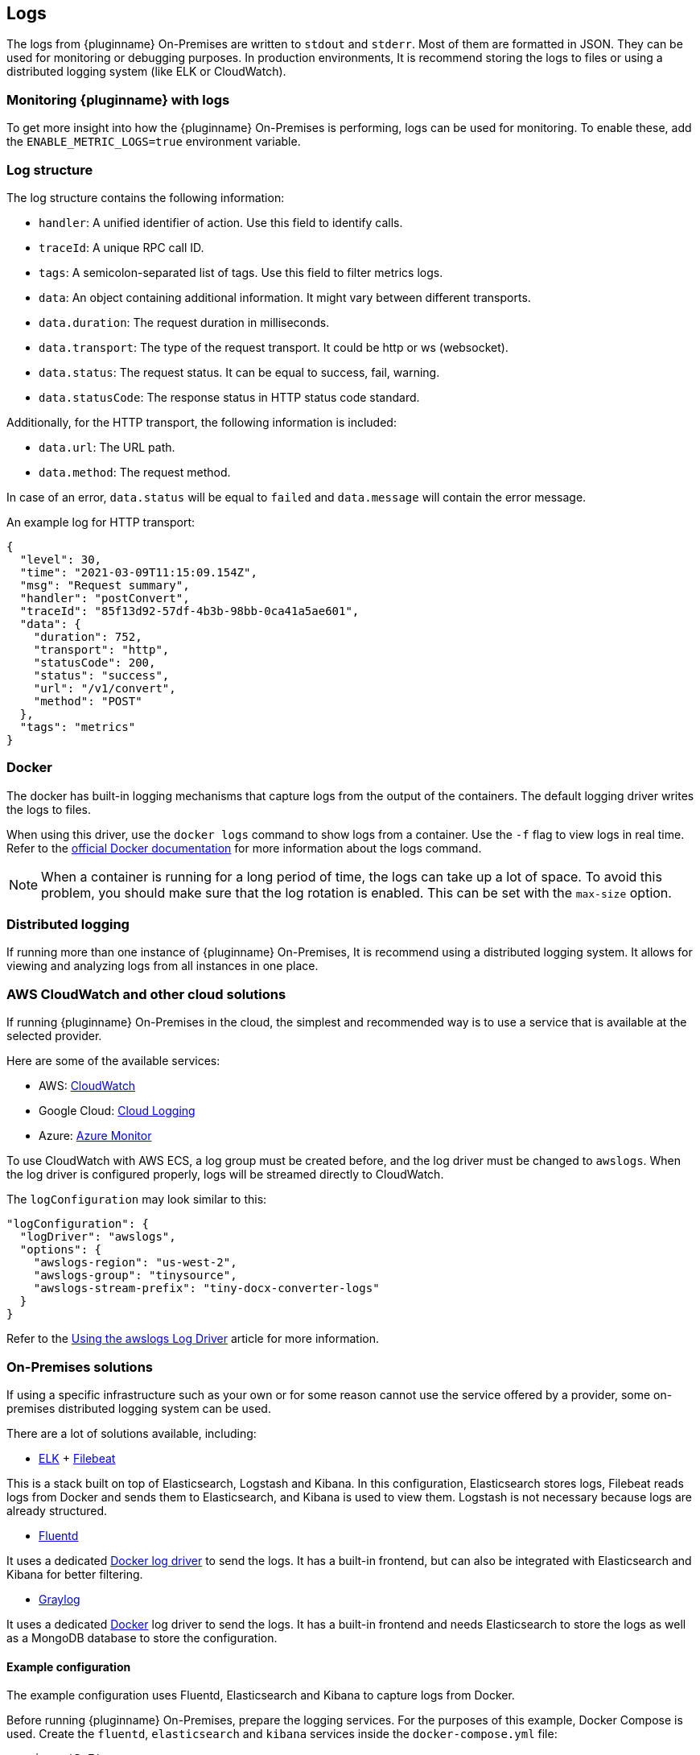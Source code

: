 [[logs]]
== Logs

The logs from {pluginname} On-Premises are written to `stdout` and `stderr`. Most of them are formatted in JSON. They can be used for monitoring or debugging purposes. In production environments, It is recommend storing the logs to files or using a distributed logging system (like ELK or CloudWatch).

=== Monitoring {pluginname} with logs

To get more insight into how the {pluginname} On-Premises is performing, logs can be used for monitoring. To enable these, add the `ENABLE_METRIC_LOGS=true` environment variable.

=== Log structure

The log structure contains the following information:

* `handler`: A unified identifier of action. Use this field to identify calls.
* `traceId`: A unique RPC call ID.
* `tags`: A semicolon-separated list of tags. Use this field to filter metrics logs.
* `data`: An object containing additional information. It might vary between different transports.
* `data.duration`: The request duration in milliseconds.
* `data.transport`: The type of the request transport. It could be http or ws (websocket).
* `data.status`: The request status. It can be equal to success, fail, warning.
* `data.statusCode`: The response status in HTTP status code standard.

Additionally, for the HTTP transport, the following information is included:

* `data.url`: The URL path.
* `data.method`: The request method.

In case of an error, `data.status` will be equal to `failed` and `data.message` will contain the error message.

An example log for HTTP transport:

[source]
----
{
  "level": 30,
  "time": "2021-03-09T11:15:09.154Z",
  "msg": "Request summary",
  "handler": "postConvert",
  "traceId": "85f13d92-57df-4b3b-98bb-0ca41a5ae601",
  "data": {
    "duration": 752,
    "transport": "http",
    "statusCode": 200,
    "status": "success",
    "url": "/v1/convert",
    "method": "POST"
  },
  "tags": "metrics"
}
----

=== Docker

The docker has built-in logging mechanisms that capture logs from the output of the containers. The default logging driver writes the logs to files.

When using this driver, use the `docker logs` command to show logs from a container. Use the `-f` flag to view logs in real time. Refer to the link:https://docs.docker.com/engine/reference/commandline/logs/[official Docker documentation] for more information about the logs command.

[NOTE]
When a container is running for a long period of time, the logs can take up a lot of space. To avoid this problem, you should make sure that the log rotation is enabled. This can be set with the `max-size` option.

=== Distributed logging

If running more than one instance of {pluginname} On-Premises, It is recommend using a distributed logging system. It allows for viewing and analyzing logs from all instances in one place.

=== AWS CloudWatch and other cloud solutions

If running {pluginname} On-Premises in the cloud, the simplest and recommended way is to use a service that is available at the selected provider.

Here are some of the available services:

* AWS: link:https://aws.amazon.com/CloudWatch[CloudWatch^]
* Google Cloud: link:https://cloud.google.com/logging[Cloud Logging^]
* Azure: link:https://azure.microsoft.com/en-us/services/monitor/[Azure Monitor^]

To use CloudWatch with AWS ECS, a log group must be created before, and the log driver must be changed to `awslogs`. When the log driver is configured properly, logs will be streamed directly to CloudWatch.

The `logConfiguration` may look similar to this:

[source, json]
----
"logConfiguration": {
  "logDriver": "awslogs",
  "options": {
    "awslogs-region": "us-west-2",
    "awslogs-group": "tinysource",
    "awslogs-stream-prefix": "tiny-docx-converter-logs"
  }
}
----

Refer to the link:https://docs.aws.amazon.com/AmazonECS/latest/developerguide/using_awslogs.html[Using the awslogs Log Driver] article for more information.

=== On-Premises solutions

If using a specific infrastructure such as your own or for some reason cannot use the service offered by a provider, some on-premises distributed logging system can be used.

There are a lot of solutions available, including:

* link:https://www.elastic.co/what-is/elk-stack[ELK^] + link:https://www.elastic.co/guide/en/beats/filebeat/current/filebeat-getting-started.html[Filebeat^]

This is a stack built on top of Elasticsearch, Logstash and Kibana. In this configuration, Elasticsearch stores logs, Filebeat reads logs from Docker and sends them to Elasticsearch, and Kibana is used to view them. Logstash is not necessary because logs are already structured.

* link:https://www.fluentd.org/[Fluentd^]

It uses a dedicated link:https://docs.docker.com/config/containers/logging/fluentd[Docker log driver^] to send the logs. It has a built-in frontend, but can also be integrated with Elasticsearch and Kibana for better filtering.

* link:https://www.graylog.org/[Graylog^]

It uses a dedicated link:https://docs.docker.com/config/containers/logging/gelf[Docker^] log driver to send the logs. It has a built-in frontend and needs Elasticsearch to store the logs as well as a MongoDB database to store the configuration.

==== Example configuration

The example configuration uses Fluentd, Elasticsearch and Kibana to capture logs from Docker.

Before running {pluginname} On-Premises, prepare the logging services. For the purposes of this example, Docker Compose is used. Create the `fluentd`, `elasticsearch` and `kibana` services inside the `docker-compose.yml` file:

[source, yaml]
----
version: '3.7'
services:
  fluentd:
    build: ./fluentd
    volumes:
      - ./fluentd/fluent.conf:/fluentd/etc/fluent.conf
    ports:
      - "24224:24224"
      - "24224:24224/udp"

  elasticsearch:
    image: docker.elastic.co/elasticsearch/elasticsearch:6.8.5
    expose:
      - 9200
    ports:
      - "9200:9200"

  kibana:
    image: docker.elastic.co/kibana/kibana:6.8.5
    environment:
      ELASTICSEARCH_HOSTS: "http://elasticsearch:9200"
    ports:
      - "5601:5601"
----

To integrate Fluentd with Elasticsearch, you first need to install `fluent-plugin-elasticsearch` in the Fluentd image. To do this, create a `fluentd/Dockerfile` with the following content:

[source, dockerfile]
----
FROM fluent/fluentd:v1.10-1

USER root

RUN apk add --no-cache --update build-base ruby-dev \
  && gem install fluent-plugin-elasticsearch \
  && gem sources --clear-all
----

Next, configure the input server and connection to Elasticsearch in the `fluentd/fluent.conf` file:

[source, xml]
----
<source>
  @type forward
  port 24224
  bind 0.0.0.0
</source>
<match *.**>
  @type copy
  <store>
    @type elasticsearch
    host elasticsearch
    port 9200
    logstash_format true
    logstash_prefix fluentd
    logstash_dateformat %Y%m%d
    include_tag_key true
    type_name access_log
    tag_key @log_name
    flush_interval 1s
  </store>
  <store>
    @type stdout
  </store>
</match>
----

The services are now ready to run:

[source, bash]
----
docker-compose up --build
----

When the services are ready, start the {pluginname} On-Premises.

[source, bash, subs="attributes+"]
----
docker run --init -p 8080:8080 \
--log-driver=fluentd \
--log-opt fluentd-address=[Fluentd address]:24224 \
[Your config here] \
{dockerimageimportfromwordexporttoword}:[version]
----

* Open Kibana in your browser.
** It is available at link:http://localhost:5601/[http://localhost:5601/].
* During the first run, you may be asked about creating an index.
* Use the `fluentd-*` pattern and press the “Create” button.
* After this step, the logs should appear in the “Discover” tab.